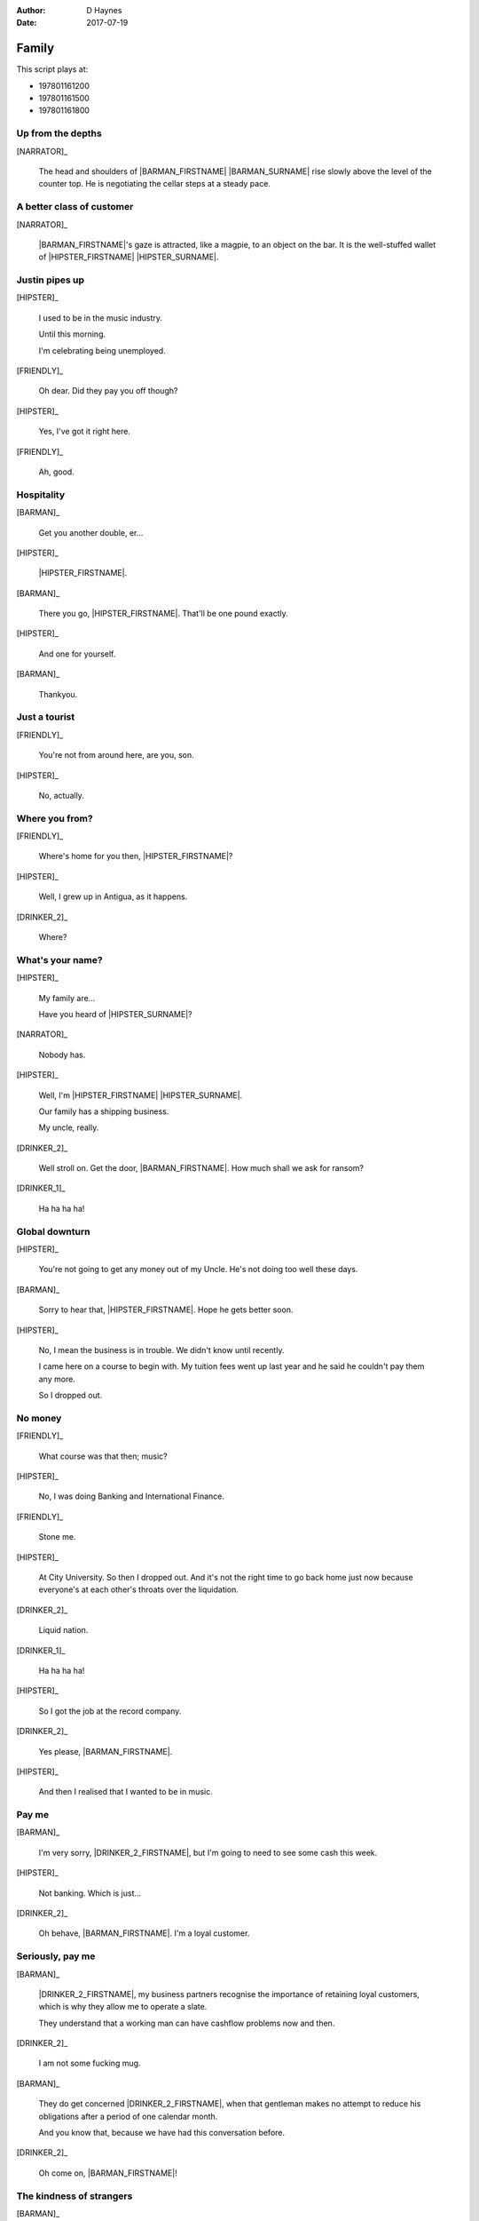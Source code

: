 ..  This is a Turberfield dialogue file (reStructuredText).
    Scene ~~
    Shot --

:author: D Haynes
:date: 2017-07-19

.. entity:: NARRATOR
   :types:  bluemonday78.types.Narrator
   :states: bluemonday78.types.Spot.w12_goldhawk_tavern
            197801161

.. entity:: HIPSTER
   :types:  bluemonday78.types.Character
   :states: bluemonday78.types.Look.yuppie
            bluemonday78.types.Spot.w12_goldhawk_tavern
            2

.. entity:: BARMAN
   :roles:  FRIENDLY
   :types:  bluemonday78.types.Character
   :states: bluemonday78.types.Trade.innkeeper
            bluemonday78.types.Spot.w12_goldhawk_tavern

.. entity:: DRINKER_1
   :roles:  FRIENDLY
   :types:  bluemonday78.types.Character
   :states: bluemonday78.types.Spot.w12_goldhawk_tavern

.. entity:: DRINKER_2
   :roles:  FRIENDLY
   :types:  bluemonday78.types.Character
   :states: bluemonday78.types.Spot.w12_goldhawk_tavern

.. entity:: FRIENDLY
   :roles:  BARMAN
            DRINKER_1
            DRINKER_2
   :types:  bluemonday78.types.Character
   :states: bluemonday78.types.Spot.w12_goldhawk_tavern
            1

Family
~~~~~~

This script plays at:

* 197801161200
* 197801161500
* 197801161800

Up from the depths
------------------

.. condition:: NARRATOR.state 197801161200

[NARRATOR]_

    The head and shoulders of |BARMAN_FIRSTNAME| |BARMAN_SURNAME| rise
    slowly above the level of the counter top. He is negotiating the
    cellar steps at a steady pace.

A better class of customer
--------------------------

.. condition:: NARRATOR.state 197801161500

[NARRATOR]_

    |BARMAN_FIRSTNAME|'s gaze is attracted, like a magpie, to an object on the bar. It is
    the well-stuffed wallet of |HIPSTER_FIRSTNAME| |HIPSTER_SURNAME|.

Justin pipes up
---------------

[HIPSTER]_

    I used to be in the music industry.

    Until this morning.

    I'm celebrating being unemployed.

[FRIENDLY]_

    Oh dear. Did they pay you off though?

[HIPSTER]_

    Yes, I've got it right here.

[FRIENDLY]_

    Ah, good.
 
Hospitality
-----------

[BARMAN]_

    Get you another double, er...

[HIPSTER]_

    |HIPSTER_FIRSTNAME|.

[BARMAN]_

    There you go, |HIPSTER_FIRSTNAME|. That'll be one pound exactly.

[HIPSTER]_

    And one for yourself.

[BARMAN]_

    Thankyou.

Just a tourist
--------------

.. condition:: NARRATOR.state 197801161200

[FRIENDLY]_

    You're not from around here, are you, son.

[HIPSTER]_

    No, actually.

Where you from?
---------------

.. condition:: NARRATOR.state 197801161500

[FRIENDLY]_

    Where's home for you then, |HIPSTER_FIRSTNAME|?

[HIPSTER]_

    Well, I grew up in Antigua, as it happens.

[DRINKER_2]_

    Where?

What's your name?
-----------------

.. condition:: NARRATOR.state 197801161800

[HIPSTER]_

    My family are...

    Have you heard of |HIPSTER_SURNAME|?

[NARRATOR]_

    Nobody has.

[HIPSTER]_

    Well, I'm |HIPSTER_FIRSTNAME| |HIPSTER_SURNAME|.

    Our family has a shipping business.

    My uncle, really.

[DRINKER_2]_

    Well stroll on. Get the door, |BARMAN_FIRSTNAME|. How much
    shall we ask for ransom?

[DRINKER_1]_

    Ha ha ha ha!

Global downturn
---------------

[HIPSTER]_

    You're not going to get any money out of my Uncle. He's not doing too well
    these days.

[BARMAN]_

    Sorry to hear that, |HIPSTER_FIRSTNAME|. Hope he gets better soon.

[HIPSTER]_

    No, I mean the business is in trouble. We didn't know until recently.

    I came here on a course to begin with. My tuition fees went up last year
    and he said he couldn't pay them any more.

    So I dropped out.

No money
--------

[FRIENDLY]_

    What course was that then; music?

[HIPSTER]_

    No, I was doing Banking and International Finance.

[FRIENDLY]_

    Stone me.

[HIPSTER]_

    At City University. So then I dropped out. And it's not the right time
    to go back home just now because everyone's at each other's throats over
    the liquidation.

[DRINKER_2]_

    Liquid nation.

[DRINKER_1]_

    Ha ha ha ha!

[HIPSTER]_

    So I got the job at the record company.

[DRINKER_2]_

    Yes please, |BARMAN_FIRSTNAME|.

[HIPSTER]_

    And then I realised that I wanted to be in music.

Pay me
------

.. condition:: NARRATOR.state 197801161200

[BARMAN]_

    I'm very sorry, |DRINKER_2_FIRSTNAME|, but I'm going to need to see some
    cash this week.

[HIPSTER]_

    Not banking. Which is just...

[DRINKER_2]_

    Oh behave, |BARMAN_FIRSTNAME|. I'm a loyal customer.

Seriously, pay me
-----------------

.. condition:: NARRATOR.state 197801161500

[BARMAN]_

    |DRINKER_2_FIRSTNAME|, my business partners recognise the importance of
    retaining loyal customers, which is why they allow me to operate a slate.

    They understand that a working man can have cashflow problems now and then.

[DRINKER_2]_

    I am not some fucking mug.

[BARMAN]_

    They do get concerned |DRINKER_2_FIRSTNAME|, when that gentleman makes no
    attempt to reduce his obligations after a period of one calendar month.

    And you know that, because we have had this conversation before.

[DRINKER_2]_

    Oh come on, |BARMAN_FIRSTNAME|!

The kindness of strangers
-------------------------

.. condition:: NARRATOR.state 197801161800

[BARMAN]_

    I am saying this for your own good. It's not me who comes to collect if
    you're late.

    You do not want to find yourself in that situation, |DRINKER_2_FIRSTNAME|.

[HIPSTER]_

    It's okay. I'll get these.

[BARMAN]_

    Well that's very good of you, |HIPSTER_FIRSTNAME|.

[DRINKER_2]_

    Too right.

[DRINKER_1]_

    Ha ha ha ha!

He's on the phone
-----------------

.. condition:: NARRATOR.state 197801161500

[HIPSTER]_

    They told me to go out and hire a tour bus.

    It was all very last minute.

[FRIENDLY]_

    Did you look in the Yellow Pages?

[HIPSTER]_

    They only had one phone in the office. You could never get on it.

    So I went round to a place near here. It's on my way home.

What not to do
--------------

.. condition:: NARRATOR.state 197801161500

[HIPSTER]_

    Bulldog coaches, do you know them?

    A guy called Victor Yeoman.

[FRIENDLY]_

    Vic Yeoman.

    His yard is in on Depot Road.

[HIPSTER]_

    That's the one.

There's your mistake
--------------------

.. condition:: NARRATOR.state 197801161800

[BARMAN]_

    Vic does the football tours over to Holland and Spain.

    I don't think you're cut out to be one of his passengers though, to be honest.

[HIPSTER]_

    Do you find him slighty right wing?

[BARMAN]_

    I'd say a bit right wing, yes.

Not what I asked for
--------------------

.. condition:: NARRATOR.state 197801161800

[HIPSTER]_

    So the coach turned up covered in England flags and smelling of sick.

[FRIENDLY]_

    So that's why you got the sack then.

[HIPSTER]_

    Not what Elvis Costello wanted at all.

Always
------

.. property:: HIPSTER.state 3
.. property:: NARRATOR.clock 1

.. |BARMAN_FIRSTNAME| property:: BARMAN.name.firstname
.. |BARMAN_SURNAME| property:: BARMAN.name.surname
.. |DRINKER_2_FIRSTNAME| property:: DRINKER_2.name.firstname
.. |HIPSTER_FIRSTNAME| property:: HIPSTER.name.firstname
.. |HIPSTER_SURNAME| property:: HIPSTER.name.surname
